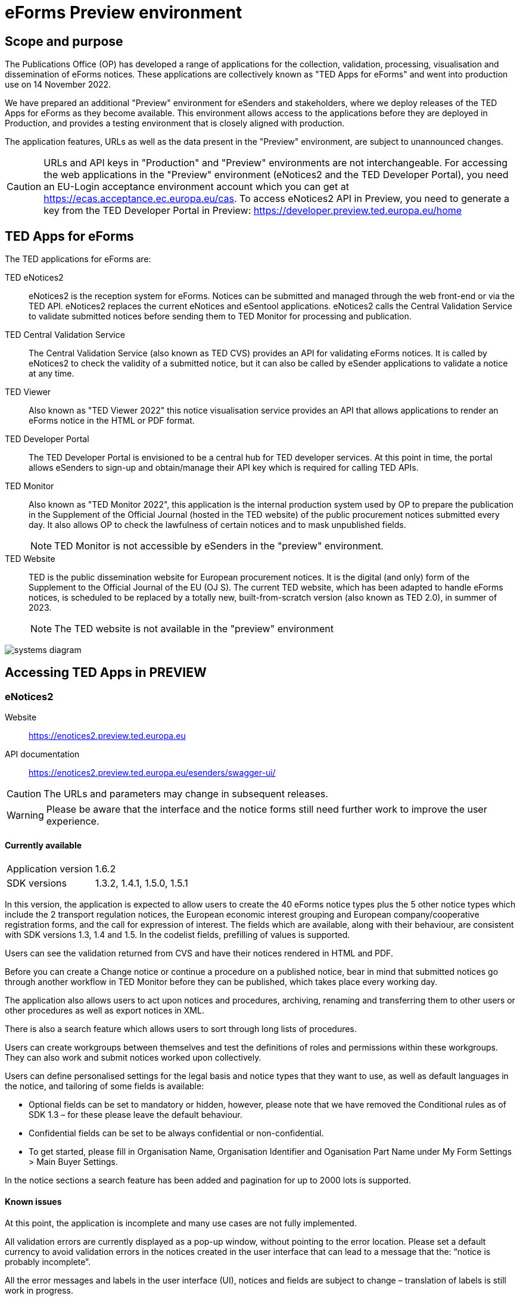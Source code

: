 = eForms Preview environment

== Scope and purpose

The Publications Office (OP) has developed a range of applications for the collection, validation, processing, visualisation and dissemination of eForms notices. These applications are collectively known as "TED Apps for eForms" and went into production use on 14 November 2022. 

We have prepared an additional "Preview" environment for eSenders and stakeholders, where we deploy releases of the TED Apps for eForms as they become available. This environment allows access to the applications before they are deployed in Production, and provides a testing environment that is closely aligned with production. 

The application features, URLs as well as the data present in the "Preview" environment, are subject to unannounced changes. 

CAUTION: URLs and API keys in "Production" and "Preview" environments are not interchangeable. For accessing the web applications in the "Preview" environment (eNotices2 and the TED Developer Portal), you need an EU-Login acceptance environment account which you can get at https://ecas.acceptance.ec.europa.eu/cas. To access eNotices2 API in Preview, you need to generate a key from the TED Developer Portal in Preview: https://developer.preview.ted.europa.eu/home

== TED Apps for eForms

The TED applications for eForms are: 

TED eNotices2:: eNotices2 is the reception system for eForms. Notices can be submitted and managed through the web front-end or via the TED API. eNotices2 replaces the current eNotices and eSentool applications. eNotices2 calls the Central Validation Service to validate submitted notices before sending them to TED Monitor for processing and publication.

TED Central Validation Service:: 
The Central Validation Service (also known as TED CVS) provides an API for validating eForms notices. It is called by eNotices2 to check the validity of a submitted notice, but it can also be called by eSender applications to validate a notice at any time.

TED Viewer:: 
Also known as "TED Viewer 2022" this notice visualisation service provides an API that allows applications to render an eForms notice in the HTML or PDF format.

TED Developer Portal::
The TED Developer Portal is envisioned to be a central hub for TED developer services. At this point in time, the portal allows eSenders to sign-up and obtain/manage their API key which is required for calling TED APIs.


TED Monitor::
Also known as "TED Monitor 2022", this application is the internal production system used by OP to prepare the publication in the Supplement of the Official Journal (hosted in the TED website) of the public procurement notices submitted every day. It also allows OP to check the lawfulness of certain notices and to mask unpublished fields. 
+
NOTE: TED Monitor is not accessible by eSenders in the "preview" environment.

TED Website:: 
TED is the public dissemination website for European procurement notices. It is the digital (and only) form of the Supplement to the Official Journal of the EU (OJ S). The current TED website, which has been adapted to handle eForms notices, is scheduled to be replaced by a totally new, built-from-scratch version (also known as TED 2.0), in summer of 2023. 
+
NOTE: The TED website is not available in the "preview" environment

image::systems-diagram.png[]

== Accessing TED Apps in PREVIEW

===  eNotices2

Website:: https://enotices2.preview.ted.europa.eu

API documentation:: https://enotices2.preview.ted.europa.eu/esenders/swagger-ui/

CAUTION: The URLs and parameters may change in subsequent releases.

WARNING: Please be aware that the interface and the notice forms still need further work to improve the user experience. 

==== Currently available
[horizontal] 
Application version:: 1.6.2
SDK versions:: 1.3.2, 1.4.1, 1.5.0, 1.5.1


In this version, the application is expected to allow users to create the 40 eForms notice types plus the 5 other notice types which include the 2 transport regulation notices, the European economic interest grouping and European company/cooperative registration forms, and the call for expression of interest. The fields which are available, along with their behaviour, are consistent with SDK versions 1.3, 1.4 and 1.5. In the codelist fields, prefilling of values is supported.  

Users can see the validation returned from CVS and have their notices rendered in HTML and PDF.

Before you can create a Change notice or continue a procedure on a published notice, bear in mind that submitted notices go through another workflow in TED Monitor before they can be published, which takes place every working day.  

The application also allows users to act upon notices and procedures, archiving, renaming and transferring them to other users or other procedures as well as export notices in XML.  

There is also a search feature which allows users to sort through long lists of procedures.  

Users can create workgroups between themselves and test the definitions of roles and permissions within these workgroups. They can also work and submit notices worked upon collectively. 

Users can define personalised settings for the legal basis and notice types that they want to use, as well as default languages in the notice, and tailoring of some fields is available: 

* Optional fields can be set to mandatory or hidden, however, please note that we have removed the Conditional rules as of SDK 1.3 – for these please leave the default behaviour.

* Confidential fields can be set to be always confidential or non-confidential.  

* To get started, please fill in Organisation Name, Organisation Identifier and Oganisation Part Name under My Form Settings > Main Buyer Settings. 

In the notice sections a search feature has been added and pagination for up to 2000 lots is supported. 


==== Known issues 
At this point, the application is incomplete and many use cases are not fully implemented. 

All validation errors are currently displayed as a pop-up window, without pointing to the error location. Please set a default currency to avoid validation errors in the notices created in the user interface that can lead to a message that the: “notice is probably incomplete”.

All the error messages and labels in the user interface (UI), notices and fields are subject to change – translation of labels is still work in progress. 

Notices go through CVS validation when they are submitted, or when the user clicks on "validate" in the user interface, however, the feature may be unstable. Notices created in the user interface of eNotices2 that trigger a lawfulness warning cannot be submitted.

For the moment, CVS validation does not work dynamically, i.e. there is no check between notices. This has implications, e.g. for checking notices of the same procedure or the same UUID v4 and different version ID; currently, it is possible to submit and publish two notices that carry the same notice ID and different version IDs. See in contrast: https://docs.ted.europa.eu/eforms/latest/schema/notice-information.html#noticeIDSection.

For the moment, it is not possible to link a TED-Schema notice to an eForms notice via the Previous Notice (OPP-090) as described in the documentation: https://docs.ted.europa.eu/eforms/latest/schema/procedure-lot-part-information.html#previousNoticeSection.
    
eNotices2 uses the codelists from the SDK, which have not been completely tailored. 

In Change notices, section "Information about the change" should not be repeated. 

On 10 and 11 January 2023, notices submitted may have acquired status “not published”; this issue is now fixed. 

As of 19 December 2022, status “published” may not be shown in Preview for notices that are submitted successfully. We are currently working on this issue.  


The eNotices2 API URLs and parameters will change in later releases. The link:https://enotices2.preview.ted.europa.eu/esenders/swagger-ui/[Swagger UI] provides basic documentation of the four functions.

Currently, "stop publication" on a submitted notice will return error 500 in certain cases, i.e when the notice is being processed and ready to be published. The process will be simplified in the future with the introduction of status “PUBLISHING”, which will forbid stopping publication of a notice of this status. For more information on notice statuses, please see the link:https://docs.ted.europa.eu/home/eforms/FAQ/index.html#_apis_and_web_services[eForms FAQ].

Currently, when submitting an XML to eNotices2 API that is invalid against XSD, error code 500 will be returned. To see if this the case, i.e. the XML is not compliant against XSD, please check the notice for now through CVS API. 


NOTE: The Preview environment is for testing purposes; new SDK releases will first be made available on Preview before deployment in Production. Please note, however, that Preview only simulates Production and notices submitted in Preview are not published in a test environment of TED. “Published” is only a mock status that is automatically assigned to submitted notices at around 15:00 CET when they enter the export (notices are not actually published on TED). If there is a preferred publication date, Preview will show status “published” as soon as the export finishes, which is the previous working day at around 15:00 CET. As an example, if the preferred publication date falls on a Monday, the status will change to "published" the previous Friday at around 15:00 CET, when the export takes place (provided Friday is not a public holiday). Notices submitted in Preview are not checked for lawfulness.

CAUTION: In Production (live environment), the actual export to TED happens on workdays around 16:00 CET depending on the number of notices to be published in the next OJ S. When this process is initiated and a submitted notice is in the daily export, it will be published on TED at 09:00 CET in the next available OJ S based on the release calendar. Its status will then change to “Published”. Please note that stopping publication of a notice is not allowed at this stage, i.e. between the export and publication. We will later introduce the status “Publishing” for such cases to avoid confusion. For more information on notice statuses, please see the eForms FAQ.

==== Tips for using the form-filling tool of eNotices2

We are currently in the process of providing more guidance for users of the eNotices2 web interface. In recent weeks we have loosened many rules that required fields to be mandatory under certain conditions, which makes it easier to fill in the forms.  However, as certain co-constraints and conditional rules have been removed, the same is not true for CVS validation upon validating a notice or trying to submit it via the user interface of eNotices2. Until we can provide some more guidance and until known issues are fixed and more rules are re-enforced, we have provisionally gathered here some tips to help users with avoiding validation errors: 

   * BT-747 Selection criteria must be entered 3 times using the 3 values from the codelist (except none). 
   * In multi-stage procedures (BT-105), the second stage indicator should be set to 'yes' on one of those 3 groups where the criterion is used. 
   * "Award criteria complicated" should be filled-in with a variation of "See the procurement documents" to avoid having to fill in Criterion parameters.
   * Please avoid using the section “Information about late submission” except for the mandatory fields and the “Description of the NDA”.
   * For Exclusion Grounds, use only once the code value and enter ”all other exclusion grounds apply" in the description; avoid repeating codelist values.
   * Group "Post Award Process" both indicators should be always set to "true".
   * Any date field which has a time attached must always have a value in the time field.
   * In Contract notices of the Defence directive, BT-71-Lot should not be filled in.
 
If you are an eSender, please note that the concept of Workgroups is reserved for users of eNotices2 web User Interface (UI).  

eSenders/ users of eNotices2 API can still create workgroups in the UI of eNotices2 but the API is not aware of the context or workgroups, i.e. no API function can be performed on a notice that has been manually transferred to the context of a Workgroup.  



==== Planned updates 
[horizontal]
Indicative planning:: March 2023
Application version:: 1.7
SDK version:: 1.6

This version of the application is focused on improvements to the UI experience and the correction of bugs.

NOTE: The current version of Preview is planned to go into Production on 16 February 2023.


=== TED Central Validation Service 

API documentation:: https://cvs.preview.ted.europa.eu/swagger-ui/

==== Currently available 
[horizontal]
Application version:: 1.2.1
SDK versions:: 1.0.0, 1.1.1, 1.2.1, 1.3.2, 1.4.1, 1.4.2, 1.5.0
Scope:: Complete implementation, including the execution of the validation rules (Schematron).

We are working on resolving the following limitations and known issues:

* Large notices (3 MB or above) cannot be sent, due to a technical restriction.
* The validation mode "dynamic" currently does not fetch information from other notices, so it is equivalent to the "static" validation mode.


=== TED Viewer

API documentation:: To come at https://viewer.preview.ted.europa.eu/swagger-ui/index.html

==== Currently available 
[horizontal]
Application version:: 1.2.8
SDK versions:: 1.0.0, 1.1.1, 1.2.1, 1.3.2, 1.4.2, 1.5.0, 1.5.1, 1.6.0
Scope:: Final version of the application with full rendering of HTML and PDF and using the view-templates defined in the SDK   

==== Planned updates
[horizontal]
Scope:: Ongoing improvements with successive SDK releases


=== TED Developer Portal

==== Currently available 
[horizontal]
Website URL:: https://developer.preview.ted.europa.eu/home 
Scope:: Users can generate an API key 

==== Planned updates
[horizontal]
Indicative planning:: Q3 2023
Scope:: Addition of a developer profile for eSenders



